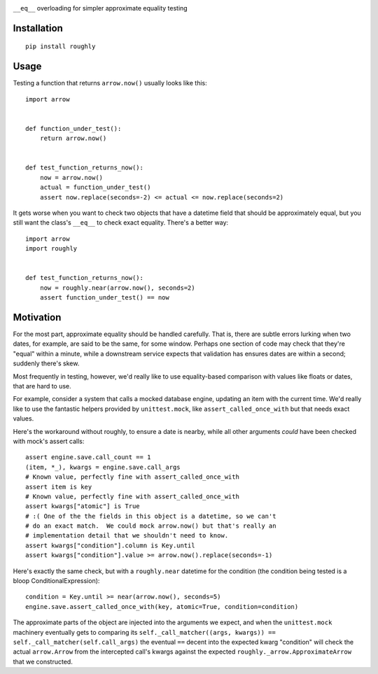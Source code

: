 .. image:: https://img.shields.io/travis/numberoverzero/roughly/master.svg?style=flat-square
    :target: https://travis-ci.org/numberoverzero/roughly
.. image:: https://img.shields.io/coveralls/numberoverzero/roughly/master.svg?style=flat-square
    :target: https://coveralls.io/github/numberoverzero/roughly
.. image:: https://img.shields.io/pypi/v/roughly.svg?style=flat-square
    :target: https://pypi.python.org/pypi/roughly
.. image:: https://img.shields.io/pypi/status/roughly.svg?style=flat-square
    :target: https://pypi.python.org/pypi/roughly
.. image:: https://img.shields.io/github/issues-raw/numberoverzero/roughly.svg?style=flat-square
    :target: https://github.com/numberoverzero/roughly/issues
.. image:: https://img.shields.io/pypi/l/roughly.svg?style=flat-square
    :target: https://github.com/numberoverzero/roughly/blob/master/LICENSE

``__eq__`` overloading for simpler approximate equality testing

Installation
------------
::

    pip install roughly

Usage
-----

Testing a function that returns ``arrow.now()`` usually looks like this::

    import arrow


    def function_under_test():
        return arrow.now()


    def test_function_returns_now():
        now = arrow.now()
        actual = function_under_test()
        assert now.replace(seconds=-2) <= actual <= now.replace(seconds=2)

It gets worse when you want to check two objects that have a datetime field
that should be approximately equal, but you still want the class's
``__eq__`` to check exact equality.  There's a better way::

    import arrow
    import roughly


    def test_function_returns_now():
        now = roughly.near(arrow.now(), seconds=2)
        assert function_under_test() == now


Motivation
----------

For the most part, approximate equality should be handled carefully.  That is,
there are subtle errors lurking when two dates, for example, are said to be the
same, for some window.  Perhaps one section of code may check that they're
"equal" within a minute, while a downstream service expects that validation has
ensures dates are within a second; suddenly there's skew.

Most frequently in testing, however, we'd really like to use equality-based
comparison with values like floats or dates, that are hard to use.

For example, consider a system that calls a mocked database engine, updating
an item with the current time.  We'd really like to use the fantastic helpers
provided by ``unittest.mock``, like ``assert_called_once_with`` but that needs
exact values.

Here's the workaround without roughly, to ensure a date is nearby, while all
other arguments *could* have been checked with mock's assert calls::

    assert engine.save.call_count == 1
    (item, *_), kwargs = engine.save.call_args
    # Known value, perfectly fine with assert_called_once_with
    assert item is key
    # Known value, perfectly fine with assert_called_once_with
    assert kwargs["atomic"] is True
    # :( One of the the fields in this object is a datetime, so we can't
    # do an exact match.  We could mock arrow.now() but that's really an
    # implementation detail that we shouldn't need to know.
    assert kwargs["condition"].column is Key.until
    assert kwargs["condition"].value >= arrow.now().replace(seconds=-1)

Here's exactly the same check, but with a ``roughly.near`` datetime for the
condition (the condition being tested is a bloop ConditionalExpression)::

    condition = Key.until >= near(arrow.now(), seconds=5)
    engine.save.assert_called_once_with(key, atomic=True, condition=condition)

The approximate parts of the object are injected into the arguments we expect,
and when the ``unittest.mock`` machinery eventually gets to comparing its
``self._call_matcher((args, kwargs)) == self._call_matcher(self.call_args)``
the eventual ``==`` decent into the expected kwarg "condition" will check the
actual ``arrow.Arrow`` from the intercepted call's kwargs against the expected
``roughly._arrow.ApproximateArrow`` that we constructed.
